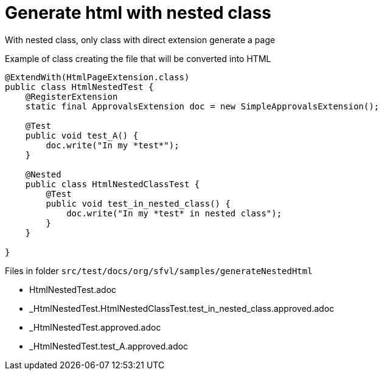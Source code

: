 ifndef::ROOT_PATH[:ROOT_PATH: ../../..]

[#org_sfvl_howto_createadocument_generate_html_with_nested_class]
= Generate html with nested class

With nested class, only class with direct extension generate a page

// Test result for HtmlNestedTest: Success
.Example of class creating the file that will be converted into HTML

[source,java,indent=0]
----
@ExtendWith(HtmlPageExtension.class)
public class HtmlNestedTest {
    @RegisterExtension
    static final ApprovalsExtension doc = new SimpleApprovalsExtension();

    @Test
    public void test_A() {
        doc.write("In my *test*");
    }

    @Nested
    public class HtmlNestedClassTest {
        @Test
        public void test_in_nested_class() {
            doc.write("In my *test* in nested class");
        }
    }

}
----


Files in folder `src/test/docs/org/sfvl/samples/generateNestedHtml`

* HtmlNestedTest.adoc
* _HtmlNestedTest.HtmlNestedClassTest.test_in_nested_class.approved.adoc
* _HtmlNestedTest.approved.adoc
* _HtmlNestedTest.test_A.approved.adoc

